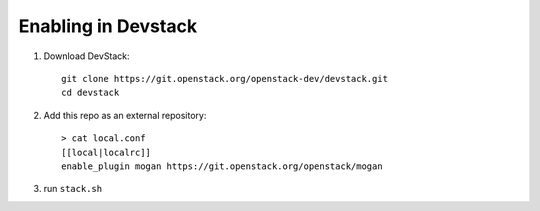 ====================
Enabling in Devstack
====================

1. Download DevStack::

    git clone https://git.openstack.org/openstack-dev/devstack.git
    cd devstack

2. Add this repo as an external repository::

     > cat local.conf
     [[local|localrc]]
     enable_plugin mogan https://git.openstack.org/openstack/mogan

3. run ``stack.sh``
